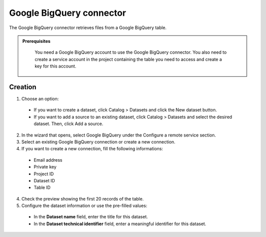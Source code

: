Google BigQuery connector
=========================

The Google BigQuery connector retrieves files from a Google BigQuery table.

.. admonition:: Prerequisites
  :class: important

   You need a Google BigQuery account to use the Google BigQuery connector. You also need to create a service account in the project containing the table you need to access and create a key for this account.


Creation
--------

1. Choose an option:

  - If you want to create a dataset, click Catalog > Datasets and click the New dataset button.
  - If you want to add a source to an existing dataset, click Catalog > Datasets and select the desired dataset. Then, click Add a source.

2. In the wizard that opens, select Google BigQuery under the Configure a remote service section.

3. Select an existing Google BigQuery connection or create a new connection.

4. If you want to create a new connection, fill the following informations:

  - Email address
  - Private key
  - Project ID
  - Dataset ID
  - Table ID

4. Check the preview showing the first 20 records of the table.

5. Configure the dataset information or use the pre-filled values:
      
  - In the **Dataset name** field, enter the title for this dataset.
  - In the **Dataset technical identifier** field, enter a meaningful identifier for this dataset.